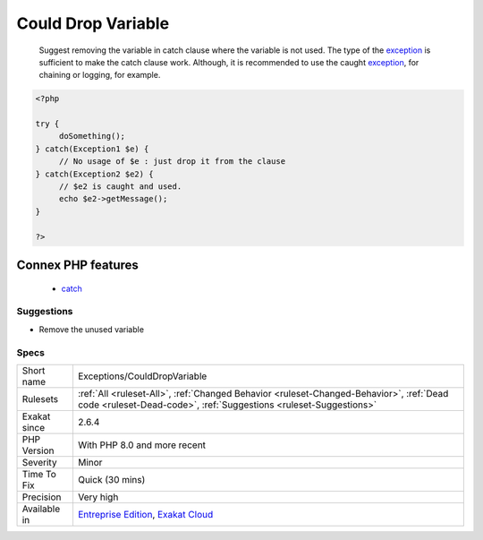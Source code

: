.. _exceptions-coulddropvariable:

.. _could-drop-variable:

Could Drop Variable
+++++++++++++++++++

  Suggest removing the variable in catch clause where the variable is not used. The type of the `exception <https://www.php.net/exception>`_ is sufficient to make the catch clause work. Although, it is recommended to use the caught `exception <https://www.php.net/exception>`_, for chaining or logging, for example.

.. code-block:: php
   
   <?php
   
   try {
   	doSomething();
   } catch(Exception1 $e) {
   	// No usage of $e : just drop it from the clause
   } catch(Exception2 $e2) {
   	// $e2 is caught and used. 
   	echo $e2->getMessage();
   }
   
   ?>
Connex PHP features
-------------------

  + `catch <https://php-dictionary.readthedocs.io/en/latest/dictionary/catch.ini.html>`_


Suggestions
___________

* Remove the unused variable




Specs
_____

+--------------+--------------------------------------------------------------------------------------------------------------------------------------------------------------+
| Short name   | Exceptions/CouldDropVariable                                                                                                                                 |
+--------------+--------------------------------------------------------------------------------------------------------------------------------------------------------------+
| Rulesets     | :ref:`All <ruleset-All>`, :ref:`Changed Behavior <ruleset-Changed-Behavior>`, :ref:`Dead code <ruleset-Dead-code>`, :ref:`Suggestions <ruleset-Suggestions>` |
+--------------+--------------------------------------------------------------------------------------------------------------------------------------------------------------+
| Exakat since | 2.6.4                                                                                                                                                        |
+--------------+--------------------------------------------------------------------------------------------------------------------------------------------------------------+
| PHP Version  | With PHP 8.0 and more recent                                                                                                                                 |
+--------------+--------------------------------------------------------------------------------------------------------------------------------------------------------------+
| Severity     | Minor                                                                                                                                                        |
+--------------+--------------------------------------------------------------------------------------------------------------------------------------------------------------+
| Time To Fix  | Quick (30 mins)                                                                                                                                              |
+--------------+--------------------------------------------------------------------------------------------------------------------------------------------------------------+
| Precision    | Very high                                                                                                                                                    |
+--------------+--------------------------------------------------------------------------------------------------------------------------------------------------------------+
| Available in | `Entreprise Edition <https://www.exakat.io/entreprise-edition>`_, `Exakat Cloud <https://www.exakat.io/exakat-cloud/>`_                                      |
+--------------+--------------------------------------------------------------------------------------------------------------------------------------------------------------+


